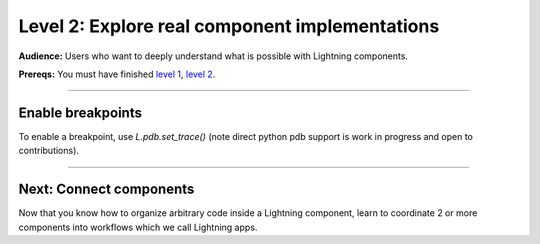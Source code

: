 ###############################################
Level 2: Explore real component implementations
###############################################
**Audience:** Users who want to deeply understand what is possible with Lightning components.

**Prereqs:** You must have finished `level 1 <../basic/build_a_lightning_component.html>`_, `level 2 <../basic/debug_a_lightning_workflow.html>`_.

----

******************
Enable breakpoints
******************
To enable a breakpoint, use `L.pdb.set_trace()` (note direct python pdb support is work in progress and open to contributions).

.. lit_tabs::
   :descriptions: Toy app; Add a breakpoint. When the program runs, it will stop at this line.
   :code_files: ./scripts/toy_app_1_component.py; ./scripts/toy_app_1_component_pdb.py
   :highlights: ; 7
   :app_id: abc123
   :tab_rows: 3
   :height: 350px

----

************************
Next: Connect components
************************
Now that you know how to organize arbitrary code inside a Lightning component,
learn to coordinate 2 or more components into workflows which we call Lightning apps. 

.. raw:: html

    <div class="display-card-container">
        <div class="row">

.. Add callout items below this line

.. displayitem::
   :header: Level 3: Connect components into a full stack AI app
   :description: Learn to connect components into a full stack AI app.
   :button_link: ../intermediate/connect_lightning_components.html
   :col_css: col-md-12
   :height: 170
   :tag: 15 minutes

.. raw:: html

        </div>
    </div>
